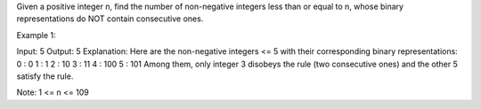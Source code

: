 Given a positive integer n, find the number of non-negative integers
less than or equal to n, whose binary representations do NOT contain
consecutive ones.

Example 1:

Input: 5 Output: 5 Explanation: Here are the non-negative integers <= 5
with their corresponding binary representations: 0 : 0 1 : 1 2 : 10 3 :
11 4 : 100 5 : 101 Among them, only integer 3 disobeys the rule (two
consecutive ones) and the other 5 satisfy the rule.

Note: 1 <= n <= 109
